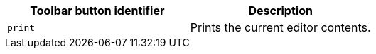 |===
| Toolbar button identifier | Description

| `print`
| Prints the current editor contents.
|===
